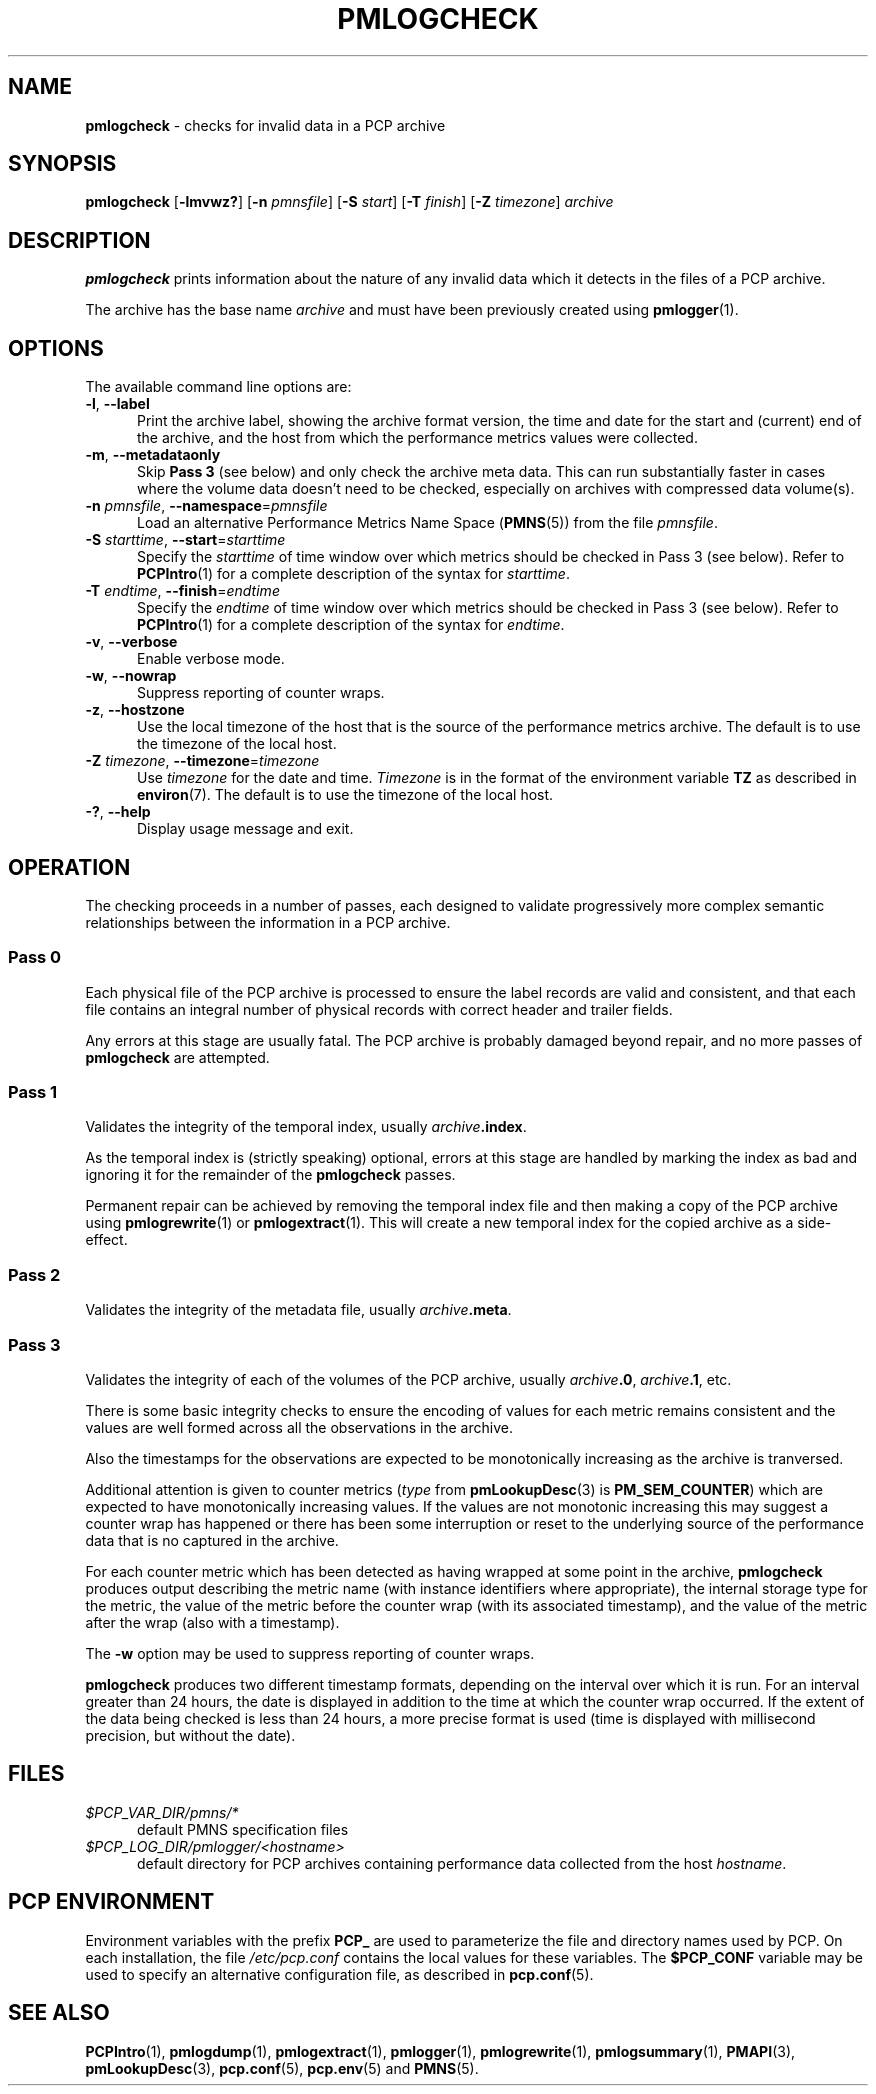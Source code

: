 '\"macro stdmacro
.\"
.\" Copyright (c) 2000 Silicon Graphics, Inc.  All Rights Reserved.
.\"
.\" This program is free software; you can redistribute it and/or modify it
.\" under the terms of the GNU General Public License as published by the
.\" Free Software Foundation; either version 2 of the License, or (at your
.\" option) any later version.
.\"
.\" This program is distributed in the hope that it will be useful, but
.\" WITHOUT ANY WARRANTY; without even the implied warranty of MERCHANTABILITY
.\" or FITNESS FOR A PARTICULAR PURPOSE.  See the GNU General Public License
.\" for more details.
.\"
.\"
.TH PMLOGCHECK 1 "PCP" "Performance Co-Pilot"
.SH NAME
\f3pmlogcheck\f1 \- checks for invalid data in a PCP archive
.SH SYNOPSIS
\f3pmlogcheck\f1
[\f3\-lmvwz?\f1]
[\f3\-n\f1 \f2pmnsfile\f1]
[\f3\-S\f1 \f2start\f1]
[\f3\-T\f1 \f2finish\f1]
[\f3\-Z\f1 \f2timezone\f1]
\f2archive\f1
.SH DESCRIPTION
.B pmlogcheck
prints information about the nature of any invalid data which it detects
in the files of a PCP archive.
.PP
The archive has the base name
.I archive
and must have been previously created using
.BR pmlogger (1).
.SH OPTIONS
The available command line options are:
.TP 5
\fB\-l\fR, \fB\-\-label\fR
Print the archive label, showing the archive format version,
the time and date for the start and (current) end of the archive, and
the host from which the performance metrics values were collected.
.TP
\fB\-m\fR, \fB\-\-metadataonly\fR
Skip
.B "Pass 3"
(see below) and only check the archive meta data.
This can run substantially faster in cases where the volume data
doesn't need to be checked, especially on archives with compressed
data volume(s).
.TP
\fB\-n\fR \fIpmnsfile\fR, \fB\-\-namespace\fR=\fIpmnsfile\fR
Load an alternative Performance Metrics Name Space
.RB ( PMNS (5))
from the file
.IR pmnsfile .
.TP
\fB\-S\fR \fIstarttime\fR, \fB\-\-start\fR=\fIstarttime\fR
Specify the
.I starttime
of time window over which metrics should be checked
in Pass 3 (see below).
Refer to
.BR PCPIntro (1)
for a complete description of the syntax for
.IR starttime .
.TP
\fB\-T\fR \fIendtime\fR, \fB\-\-finish\fR=\fIendtime\fR
Specify the
.I endtime
of time window over which metrics should be checked
in Pass 3 (see below).
Refer to
.BR PCPIntro (1)
for a complete description of the syntax for
.IR endtime .
.TP
\fB\-v\fR, \fB\-\-verbose\fR
Enable verbose mode.
.TP
\fB\-w\fR, \fB\-\-nowrap\fR
Suppress reporting of counter wraps.
.TP
\fB\-z\fR, \fB\-\-hostzone\fR
Use the local timezone of the host that is the source of the
performance metrics archive.
The default is to use the timezone of the local host.
.TP
\fB\-Z\fR \fItimezone\fR, \fB\-\-timezone\fR=\fItimezone\fR
Use
.I timezone
for the date and time.
.I Timezone
is in the format of the environment variable
.B TZ
as described in
.BR environ (7).
The default is to use the timezone of the local host.
.TP
\fB\-?\fR, \fB\-\-help\fR
Display usage message and exit.
.SH OPERATION
The checking proceeds in a number of passes, each designed to validate
progressively more complex semantic relationships between the information
in a PCP archive.
.SS Pass 0
Each physical file of the PCP archive is processed to ensure the label
records are valid and consistent, and that each file contains an
integral number of physical records with correct header and trailer
fields.
.PP
Any errors at this stage are usually fatal.
The PCP archive is
probably damaged beyond repair, and no more passes of
.B pmlogcheck
are attempted.
.SS Pass 1
Validates the integrity of the temporal index, usually
.IB archive .index\c
\&.
.PP
As the temporal index is (strictly speaking) optional, errors at this
stage are handled by marking the index as bad and ignoring it for
the remainder of the
.B pmlogcheck
passes.
.PP
Permanent repair can be achieved by removing the temporal index file
and then making a copy of the PCP archive using
.BR pmlogrewrite (1)
or
.BR pmlogextract (1).
This will create a new temporal index for the copied archive as a side-effect.
.SS Pass 2
Validates the integrity of the metadata file, usually
.IB archive .meta\c
\&.
.SS Pass 3
Validates the integrity of each of the volumes of the PCP archive, usually
.IB archive .0\c
,
.IB archive .1\c
, etc.
.PP
There is some basic integrity checks to ensure the encoding of
values for each metric remains consistent and the values are well formed
across all the observations in the archive.
.PP
Also the timestamps for the observations are expected to be
monotonically increasing as the archive is tranversed.
.PP
Additional attention is given to
counter metrics (\c
.I type
from
.BR pmLookupDesc (3)
is
.BR PM_SEM_COUNTER )
which are expected to have monotonically increasing values.
If the values are not monotonic increasing this may suggest
a counter wrap has happened or there has been some interruption
or reset to
the underlying source of the performance data that is no captured in
the archive.
.PP
For each counter metric which has been detected as having wrapped at some
point in the archive,
.B pmlogcheck
produces output describing the metric name (with instance identifiers where
appropriate), the internal storage type for the metric, the value of the
metric before the counter wrap (with its associated timestamp), and the value of
the metric after the wrap (also with a timestamp).
.PP
The
.B \-w
option may be used to suppress reporting of counter wraps.
.PP
.B pmlogcheck
produces two different timestamp formats, depending on the interval over
which it is run.
For an interval greater than 24 hours, the date is displayed
in addition to the time at which the counter wrap occurred.
If the extent of the data being checked is less than 24 hours, a more
precise format is used (time is displayed with millisecond precision, but
without the date).
.SH FILES
.TP 5
.I $PCP_VAR_DIR/pmns/*
default PMNS specification files
.TP
.I $PCP_LOG_DIR/pmlogger/<hostname>
default directory for PCP archives containing performance data collected
from the host
.IR hostname .
.SH PCP ENVIRONMENT
Environment variables with the prefix \fBPCP_\fP are used to parameterize
the file and directory names used by PCP.
On each installation, the
file \fI/etc/pcp.conf\fP contains the local values for these variables.
The \fB$PCP_CONF\fP variable may be used to specify an alternative
configuration file, as described in \fBpcp.conf\fP(5).
.SH SEE ALSO
.BR PCPIntro (1),
.BR pmlogdump (1),
.BR pmlogextract (1),
.BR pmlogger (1),
.BR pmlogrewrite (1),
.BR pmlogsummary (1),
.BR PMAPI (3),
.BR pmLookupDesc (3),
.BR pcp.conf (5),
.BR pcp.env (5)
and
.BR PMNS (5).
